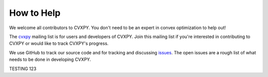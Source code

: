 .. _community:

How to Help
===========

We welcome all contributors to CVXPY. You don't need to be an expert in convex optimization to help out!

The `cvxpy <https://groups.google.com/forum/#!forum/cvxpy>`_ mailing list is for users and developers of CVXPY. Join this mailing list if you're interested in contributing to CVXPY or would like to track CVXPY's progress.

We use GitHub to track our source code and for tracking and discussing `issues <https://github.com/cvxgrp/cvxpy/issues>`_. The open issues are a rough list of what needs to be done in developing CVXPY.

TESTING 123

